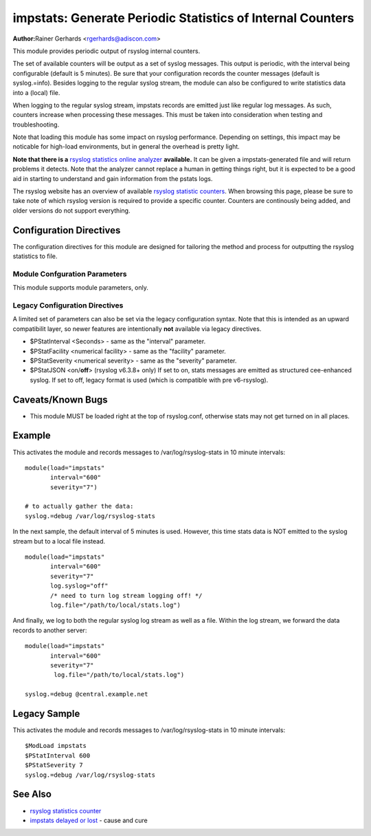 impstats: Generate Periodic Statistics of Internal Counters
===========================================================

**Author:**\ Rainer Gerhards <rgerhards@adiscon.com>

This module provides periodic output of rsyslog internal counters.

The set of available counters will be output as a set of syslog
messages. This output is periodic, with the interval being configurable
(default is 5 minutes). Be sure that your configuration records the
counter messages (default is syslog.=info). Besides logging to the
regular syslog stream, the module can also be configured to write
statistics data into a (local) file.

When logging to the regular syslog stream, impstats records are emitted
just like regular log messages. As such,
counters increase when processing these messages. This must be taken into
consideration when testing and troubleshooting.

Note that loading this module has some impact on rsyslog performance.
Depending on settings, this impact may be noticable for high-load
environments, but in general the overhead is pretty light.

**Note that there is a** `rsyslog statistics online
analyzer <http://www.rsyslog.com/impstats-analyzer/>`_ **available.** It
can be given a impstats-generated file and will return problems it
detects. Note that the analyzer cannot replace a human in getting things
right, but it is expected to be a good aid in starting to understand and
gain information from the pstats logs.

The rsyslog website has an overview of available `rsyslog
statistic counters <http://rsyslog.com/rsyslog-statistic-counter/>`_. 
When browsing this page, please be sure to take note of which rsyslog
version is required to provide a specific counter. Counters are 
continously being added, and older versions do not support everything.


Configuration Directives
------------------------

The configuration directives for this module are designed for tailoring
the method and process for outputting the rsyslog statistics to file.

Module Confguration Parameters
^^^^^^^^^^^^^^^^^^^^^^^^^^^^^^

This module supports module parameters, only.

.. function:: interval\ [seconds] 

   *Default 300 [5minutes]*

   Sets the interval, in **seconds** at which messages are generated.
   Please note that the actual interval may be a bit longer. We do not
   try to be precise and so the interval is actually a sleep period
   which is entered after generating all messages. So the actual
   interval is what is configured here plus the actual time required to
   generate messages. In general, the difference should not really
   matter.

.. function:: facility\ [facility number]

   The numerical syslog facility code to be used for generated
   messages. Default is 5 (syslog). This is useful for filtering
   messages.

.. function:: severity\ [severity number]

   The numerical syslog severity code to be used for generated
   messages. Default is 6 (info).This is useful for filtering messages.

.. function:: resetCounters\ off/on

   *Defaults to off*

   When set to "on", counters are automatically reset after they are
   emitted. In that case, the contain only deltas to the last value
   emitted. When set to "off", counters always accumulate their values.
   Note that in auto-reset mode not all counters can be reset. Some
   counters (like queue size) are directly obtained from internal object
   and cannot be modified. Also, auto-resetting introduces some
   additional slight inaccuracies due to the multi-threaded nature of
   rsyslog and the fact that for performance reasons it cannot serialize
   access to counter variables. As an alternative to auto-reset mode,
   you can use rsyslog's statistics manipulation scripts to create delta
   values from the regular statistic logs. This is the suggested method
   if deltas are not necessarily needed in real-time.

.. function:: format\ json/cee/legacy

   *Defaults to legacy*

   Specifies the format of emitted stats messages. The default of
   "legacy" is compatible with pre v6-rsyslog. The other options provide
   support for structured formats (note the "cee" is actually "project
   lumberack" logging).

.. function:: log.syslog\ on/off

   *Defaults to on*

   This is a boolean setting specifying if data should be sent to the
   usual syslog stream. This is useful if custom formatting or more
   elaborate processing is desired. However, output is placed under the
   same restrictions as regular syslog data, especially in regard to the
   queue position (stats data may sit for an extended period of time in
   queues if they are full).

.. function:: log.file\ [file name]

   If specified, statistics data is written to the specified file. For
   robustness, this should be a local file. The file format cannot be
   customized, it consists of a date header, followed by a colon,
   followed by the actual statistics record, all on one line. Only very
   limited error handling is done, so if things go wrong stats records
   will probably be lost. Logging to file an be a useful alternative if
   for some reasons (e.g. full queues) the regular syslog stream method
   shall not be used solely. Note that turning on file logging does NOT
   turn off syslog logging. If that is desired log.syslog="off" must be
   explicitely set.

.. function:: Ruleset [ruleset]

   Binds the listener to a specific :doc:`ruleset <../../concepts/multi_ruleset>`.

.. function:: bracketing\ off/on

   *Default: off*

   *Requires v8.4.1 or above*

   This is a utility setting for folks who postprocess impstats logs
   and would like to know the begin and end of a block of statistics.
   When "bracketing" is set to "on", impstats issues a "BEGIN" message
   before the first counter is issued, then all counter values
   are issued, and then an "END" message follows. As such, if and only iff messages
   are kept in sequence, a block of stats countes can easily be identified
   by those BEGIN and END messages.

   **Note well:** in general, sequence of syslog messages is **not**
   strict and is not ordered in sequence of message generation. There
   are various occasion that can cause message reordering, some
   examples are:

   * using multiple threads
   * using UDP forwarding
   * using relay systems, especially with buffering enabled
   * using disk-assisted queues

   This is not a problem with rsyslog, but rather the way a concurrent
   world works. For strict order, a specific order predicate (e.g. a
   sufficiently fine-grained timestamp) must be used.

   As such, BEGIN and END records may actually indicate the begin and
   end of a block of statistics - or they may *not*. Any order is possible
   in theory. So the bracketing option does not in all cases work as
   expected. This is the reason why it is turned off by default.

   *However*, bracketing may still be useful for many use cases. First
   and foremost, while there are many scenarios in which messages become
   reorderded, in practice it happens relatively seldom. So most of the
   time the statistics records will come in as expected and actually
   will be bracketed by the BEGIN and END messages. Consequently, if
   an application can handle occasional out-of-order delivery (e.g. by
   graceful degradation), bracketing may actually be a great solution.
   It is, however, very important to know and
   handle out of order delivery. For most real-world deployments,
   a good way to handle it is to ignore unexpected
   records and use the previous values for ones missing in the current
   block. To guard against two or more blocks being mixed, it may also
   be a good idea to never reset a value to a lower bound, except when
   that lower bound is seen consistantly (which happens due to a
   restart). Note that such lower bound logic requires *resetCounters*
   to be set to off.

Legacy Configuration Directives
^^^^^^^^^^^^^^^^^^^^^^^^^^^^^^^

A limited set of parameters can also be set via the legacy configuration
syntax. Note that this is intended as an upward compatibilit layer, so
newer features are intentionally **not** available via legacy
directives.

-  $PStatInterval <Seconds> - same as the "interval" parameter.
-  $PStatFacility <numerical facility> - same as the "facility"
   parameter.
-  $PStatSeverity <numerical severity> - same as the "severity"
   parameter.
-  $PStatJSON <on/**off**> (rsyslog v6.3.8+ only)
   If set to on, stats messages are emitted as structured cee-enhanced
   syslog. If set to off, legacy format is used (which is compatible
   with pre v6-rsyslog).

Caveats/Known Bugs
------------------

-  This module MUST be loaded right at the top of rsyslog.conf,
   otherwise stats may not get turned on in all places.

Example
-------

This activates the module and records messages to /var/log/rsyslog-stats
in 10 minute intervals:

::

  module(load="impstats" 
         interval="600" 
         severity="7")
  
  # to actually gather the data: 
  syslog.=debug /var/log/rsyslog-stats

In the next sample, the default interval of 5 minutes is used. However,
this time stats data is NOT emitted to the syslog stream but to a local
file instead.

::

  module(load="impstats"
         interval="600"
         severity="7"
         log.syslog="off"
         /* need to turn log stream logging off! */
         log.file="/path/to/local/stats.log")

And finally, we log to both the regular syslog log stream as well as a
file. Within the log stream, we forward the data records to another
server:

::

  module(load="impstats"
         interval="600"
         severity="7"
          log.file="/path/to/local/stats.log")

  syslog.=debug @central.example.net

Legacy Sample
-------------

This activates the module and records messages to /var/log/rsyslog-stats
in 10 minute intervals:

::

  $ModLoad impstats
  $PStatInterval 600
  $PStatSeverity 7
  syslog.=debug /var/log/rsyslog-stats

See Also
--------

-  `rsyslog statistics
   counter <http://www.rsyslog.com/rsyslog-statistic-counter/>`_
-  `impstats delayed or
   lost <http://www.rsyslog.com/impstats-delayed-or-lost/>`_ - cause and
   cure

